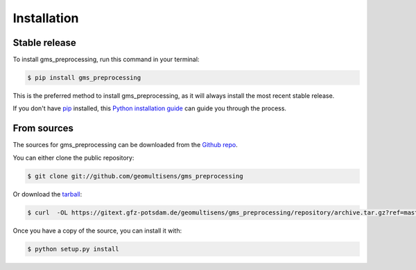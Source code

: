 .. highlight:: shell

============
Installation
============


Stable release
--------------

To install gms_preprocessing, run this command in your terminal:

.. code-block:: console

    $ pip install gms_preprocessing

This is the preferred method to install gms_preprocessing, as it will always install the most recent stable release.

If you don't have `pip`_ installed, this `Python installation guide`_ can guide
you through the process.

.. _pip: https://pip.pypa.io
.. _Python installation guide: http://docs.python-guide.org/en/latest/starting/installation/


From sources
------------

The sources for gms_preprocessing can be downloaded from the `Github repo`_.

You can either clone the public repository:

.. code-block:: console

    $ git clone git://github.com/geomultisens/gms_preprocessing

Or download the `tarball`_:

.. code-block:: console

    $ curl  -OL https://gitext.gfz-potsdam.de/geomultisens/gms_preprocessing/repository/archive.tar.gz?ref=master

Once you have a copy of the source, you can install it with:

.. code-block:: console

    $ python setup.py install


.. _Github repo: https://gitext.gfz-potsdam.de/geomultisens/gms_preprocessing
.. _tarball: https://gitext.gfz-potsdam.de/geomultisens/gms_preprocessing/repository/archive.tar.gz?ref=master
